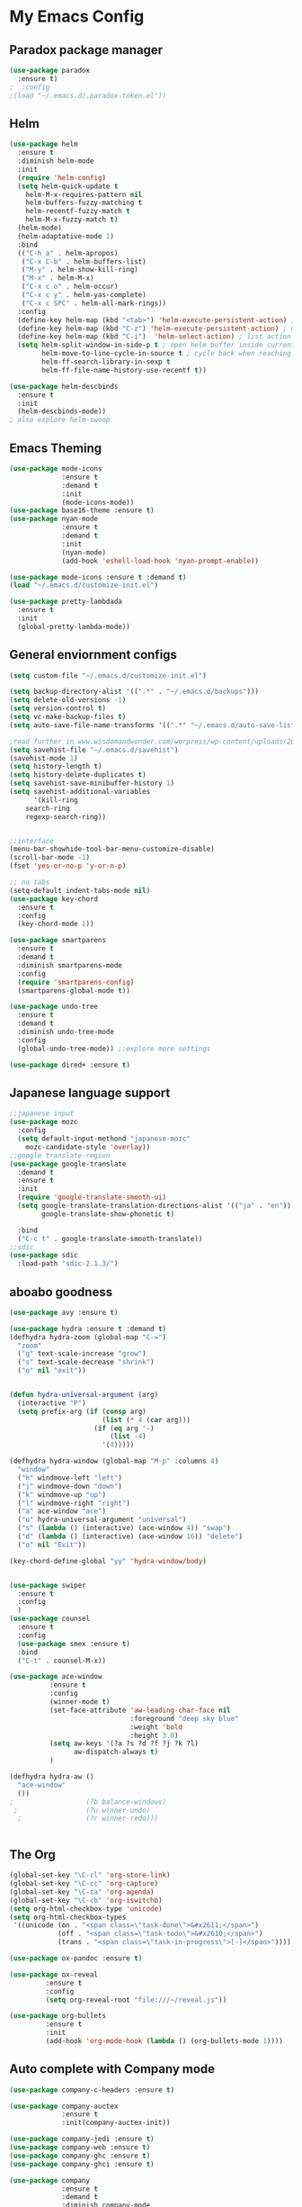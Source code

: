 
* My Emacs Config

** Paradox package manager
#+BEGIN_SRC emacs-lisp
(use-package paradox
  :ensure t)
;  :config
;(load "~/.emacs.d/.paradox-token.el"))

 #+END_SRC
** Helm

#+BEGIN_SRC emacs-lisp
(use-package helm
  :ensure t
  :diminish helm-mode
  :init
  (require 'helm-config)
  (setq helm-quick-update t
	helm-M-x-requires-pattern nil
	helm-buffers-fuzzy-matching t
	helm-recentf-fuzzy-match t
	helm-M-x-fuzzy-match t)
  (helm-mode)
  (helm-adaptative-mode 1)
  :bind
  (("C-h a" . helm-apropos)
   ("C-x C-b" . helm-buffers-list)
   ("M-y" . helm-show-kill-ring)
   ("M-x" . helm-M-x)
   ("C-x c o" . helm-occur)
   ("C-x c y" . helm-yas-complete)
   ("C-x c SPC" . helm-all-mark-rings))
  :config
  (define-key helm-map (kbd "<tab>") 'helm-execute-persistent-action) ; rebind tab to run persistent acgtion
  (define-key helm-map (kbd "C-z") 'helm-execute-persistent-action) ; make TAB work in terminal
  (define-key helm-map (kbd "C-i")  'helm-select-action) ; list action
  (setq helm-split-window-in-side-p t ; open helm buffer inside current window
        helm-move-to-line-cycle-in-source t ; cycle back when reaching top or bottom of source
        helm-ff-search-library-in-sexp t
        helm-ff-file-name-history-use-recentf t))

(use-package helm-descbinds
  :ensure t
  :init
  (helm-descbinds-mode))
; also explore helm-swoop

#+END_SRC
** Emacs Theming

#+BEGIN_SRC emacs-lisp
(use-package mode-icons
             :ensure t
             :demand t
             :init
             (mode-icons-mode))
(use-package base16-theme :ensure t)
(use-package nyan-mode
             :ensure t
             :demand t
             :init
             (nyan-mode)
             (add-hook 'eshell-load-hook 'nyan-prompt-enable))

(use-package mode-icons :ensure t :demand t)
(load "~/.emacs.d/customize-init.el")

(use-package pretty-lambdada
  :ensure t
  :init
  (global-pretty-lambda-mode))

#+END_SRC
** General enviornment configs

#+BEGIN_SRC emacs-lisp
(setq custom-file "~/.emacs.d/customize-init.el")

(setq backup-directory-alist '((".*" . "~/.emacs.d/backups")))
(setq delete-old-versions -1)
(setq version-control t)
(setq vc-make-backup-files t)
(setq auto-save-file-name-transforms '((".*" "~/.emacs.d/auto-save-list/" t)))

;read further in www.wisdomandwonder.com/worpress/wp-content/uploads/2014/03/C3F.html -via sachachua.com
(setq savehist-file "~/.emacs.d/savehist")
(savehist-mode 1)
(setq history-length t)
(setq history-delete-duplicates t)
(setq savehist-save-minibuffer-history 1)
(setq savehist-additional-variables
      '(kill-ring
	search-ring
	regexp-search-ring))


;;interface
(menu-bar-showhide-tool-bar-menu-customize-disable)
(scroll-bar-mode -1)
(fset 'yes-or-no-p 'y-or-n-p)

;; no tabs
(setq-default indent-tabs-mode nil)
(use-package key-chord
  :ensure t
  :config
  (key-chord-mode 1))

(use-package smartparens
  :ensure t 
  :demand t
  :diminish smartparens-mode
  :config
  (require 'smartparens-config)
  (smartparens-global-mode t))

(use-package undo-tree
  :ensure t
  :demand t
  :diminish undo-tree-mode
  :config 
  (global-undo-tree-mode)) ;;explore more settings 

(use-package dired+ :ensure t)

#+END_SRC
** Japanese language support

#+BEGIN_SRC emacs-lisp
;;japanese input
(use-package mozc
  :config
  (setq default-input-methond "japanese-mozc"
	mozc-candidate-style 'overlay))
;;google translate-region
(use-package google-translate
  :demand t
  :ensure t
  :init
  (require 'google-translate-smooth-ui)
  (setq google-translate-translation-directions-alist '(("ja" . "en"))
        google-translate-show-phonetic t)  
        
  :bind
  ("C-c t" . google-translate-smooth-translate))
;;sdic
(use-package sdic
  :load-path "sdic-2.1.3/")

#+END_SRC
** aboabo goodness

#+BEGIN_SRC emacs-lisp
(use-package avy :ensure t)

(use-package hydra :ensure t :demand t)
(defhydra hydra-zoom (global-map "C-=")
  "zoom"
  ("g" text-scale-increase "grow")
  ("s" text-scale-decrease "shrink")
  ("o" nil "exit"))


(defun hydra-universal-argument (arg)
  (interactive "P")
  (setq prefix-arg (if (consp arg)
                       (list (* 4 (car arg)))
                     (if (eq arg '-)
                         (list -4)
                       '(4)))))

(defhydra hydra-window (global-map "M-p" :columns 4)
  "window"
  ("h" windmove-left "left")
  ("j" windmove-down "down")
  ("k" windmove-up "up")
  ("l" windmove-right "right")
  ("a" ace-window "ace")
  ("u" hydra-universal-argument "universal")
  ("s" (lambda () (interactive) (ace-window 4)) "swap")
  ("d" (lambda () (interactive) (ace-window 16)) "delete")
  ("o" nil "Exit"))

(key-chord-define-global "yy" 'hydra-window/body)


(use-package swiper
  :ensure t
  :config
  )
(use-package counsel
  :ensure t
  :config
  (use-package smex :ensure t)
  :bind
  ("C-t" . counsel-M-x))

(use-package ace-window
          :ensure t
          :config
          (winner-mode t)
          (set-face-attribute 'aw-leading-char-face nil
                              :foreground "deep sky blue"
                              :weight 'bold
                              :height 3.0)
          (setq aw-keys '(?a ?s ?d ?f ?j ?k ?l)
                aw-dispatch-always t)
          )

(defhydra hydra-aw ()
  "ace-window"
  ())
;                  (?b balance-windows)
 ;                 (?u winner-undo)
  ;                (?r winner-redo)))


#+END_SRC
** The Org

#+BEGIN_SRC emacs-lisp
(global-set-key "\C-cl" 'org-store-link)
(global-set-key "\C-cc" 'org-capture)
(global-set-key "\C-ca" 'org-agenda)
(global-set-key "\C-cb" 'org-iswitchb)
(setq org-html-checkbox-type 'unicode)
(setq org-html-checkbox-types
 '((unicode (on . "<span class=\"task-done\">&#x2611;</span>")
            (off . "<span class=\"task-todo\">&#x2610;</span>")
            (trans . "<span class=\"task-in-progress\">[-]</span>"))))

(use-package ox-pandoc :ensure t)

(use-package ox-reveal
 	     :ensure t
 	     :config
 	     (setq org-reveal-root "file:///~/reveal.js"))

(use-package org-bullets
	     :ensure t
	     :init
	     (add-hook 'org-mode-hook (lambda () (org-bullets-mode 1))))

#+END_SRC
** Auto complete with Company mode

#+BEGIN_SRC emacs-lisp
(use-package company-c-headers :ensure t)

(use-package company-auctex
             :ensure t
             :init(company-auctex-init))

(use-package company-jedi :ensure t)
(use-package company-web :ensure t)
(use-package company-ghc :ensure t)
(use-package company-ghci :ensure t)

(use-package company
             :ensure t
             :demand t
             :diminish company-mode
             :config
             (global-company-mode )
;             (add-hook 'after-init-hook 'global-company-mode)
             (add-to-list 'company-backends '(company-c-headers))
             (add-to-list 'company-backends '(company-auctex))
             (add-to-list 'company-backends '(company-jedi))
             (add-to-list 'company-backends '(company-web-html))
             (add-to-list 'company-backends '(company-web-jade))
             (add-to-list 'company-backends '(company-web-slim))
             (add-to-list 'company-backends '(company-ghc))
             (add-to-list 'company-backends '(company-ghci))
             )


#+END_SRC
** Syntax checking

#+BEGIN_SRC emacs-lisp
(use-package flymake-easy :ensure t)
(use-package flymake-sass
  :ensure f
  :config
  (add-hook 'sass-mode-hook 'flymake-sass-load))
(use-package flymake-elixir
  :ensure t
  :config
  (add-hook 'elixir-mode-hook 'flymake-elixir-load))

#+END_SRC
** Developer tools
*** git

#+BEGIN_SRC emacs-lisp
(use-package magit :ensure t)

#+END_SRC
*** projectile

#+BEGIN_SRC emacs-lisp
(use-package projectile :ensure t)
(use-package helm-projectile
  :ensure t
  :bind
  ("C-c p f" . helm-projectile-find-file))

#+END_SRC
*** Haskell

#+BEGIN_SRC emacs-lisp
(use-package haskell-mode
  :ensure t
  :config
  (add-hook 'haskell-mode-hook 'turn-on-haskell-indentation)
  (add-hook 'haskell-mode-hook 'turn-on-haskell-doc-mode)
  ;; interactive mode setup
  (require 'haskell-interactive-mode)
  (require 'haskell-process)
  (add-hook 'haskell-mode-hook 'interactive-haskell-mode)
  (custom-set-variables
   '(haskell-process-suggest-remove-import-lines t)
   '(haskell-process-auto-import-loaded-modules t)
   '(haskell-process-log t)
   '(haskell-process-type 'cabal-repl)))
(add-to-list 'exec-path "/home/gitten/.cabal/bin")

#+END_SRC
*** Elixir and Erlang

#+BEGIN_SRC emacs-lisp
(use-package erlang
  :ensure t
  :config
  (require 'erlang-start))

;;elixir
(use-package elixir-mode :ensure t)
(use-package alchemist :ensure t)

#+END_SRC
*** Python

#+BEGIN_SRC emacs-lisp
;;(use-package ein :ensure t) look into ob-ipython
(use-package jedi
	     :ensure t
	     :config
	     (add-hook 'python-mode-hook 'jedi:setup)
	     (setq jedi:complete-on-dot))
(use-package pydoc-info :ensure t) ; :load-path "/path/to/pydoc-info")
(use-package matlab-mode :ensure t)
(use-package ein :ensure t)

#+END_SRC
*** GNU R

#+BEGIN_SRC emacs-lisp
(use-package ess :ensure t)
(use-package ess-R-data-view :ensure t)
(use-package ess-R-object-popup
  :ensure t
  :config
 (define-key ess-mode-map "\C-c\C-g" 'ess-R-object-popup))
#+END_SRC
*** web dev

#+BEGIN_SRC emacs-lisp
(use-package sass-mode :ensure t)

(use-package web-mode
	     :ensure t
	     :config
	     (add-to-list 'auto-mode-alist '("\\.phtml\\'" . web-mode))
             (add-to-list 'auto-mode-alist '("\\.tpl\\.php\\'" . web-mode))
	     (add-to-list 'auto-mode-alist '("\\.[agj]sp\\'" . web-mode))
             (add-to-list 'auto-mode-alist '("\\.as[cp]x\\'" . web-mode))
             (add-to-list 'auto-mode-alist '("\\.erb\\'" . web-mode))
             (add-to-list 'auto-mode-alist '("\\.mustache\\'" . web-mode))
             (add-to-list 'auto-mode-alist '("\\.djhtml\\'" . web-mode))
             (add-to-list 'auto-mode-alist '("\\.html?\\'" . web-mode))
             (setq web-mode-engines-alist '(("django" . "\\.html\\'")))
                          (defun my-web-mode-hook ()
	       "Hooks for Web mode."
	       (setq web-mode-markup-indent 2)
	       (setq web-mode-css-indent-offset 2)
	       (setq web-mode-code-indent-offset 2)
	       (setq web-mode-enable-css-colorization t)
	       (setq web-mode-enable-block-face t)
	       (setq web-mode-enable-part-face t)
	       (setq web-mode-enable-heredoc-fontification t)
	       (setq web-mode-enable-current-element-highlight t)
	       (setq web-mode-enable-current-column-highlight t)
	       ;(setq web-mode-enable-auto-pairing t)
	       )	       
	     (add-hook 'web-mode-hook 'my-web-mode-hook))


#+END_SRC
** Document tools

#+BEGIN_SRC emacs-lisp
(use-package markdown-mode :ensure t)

#+END_SRC
